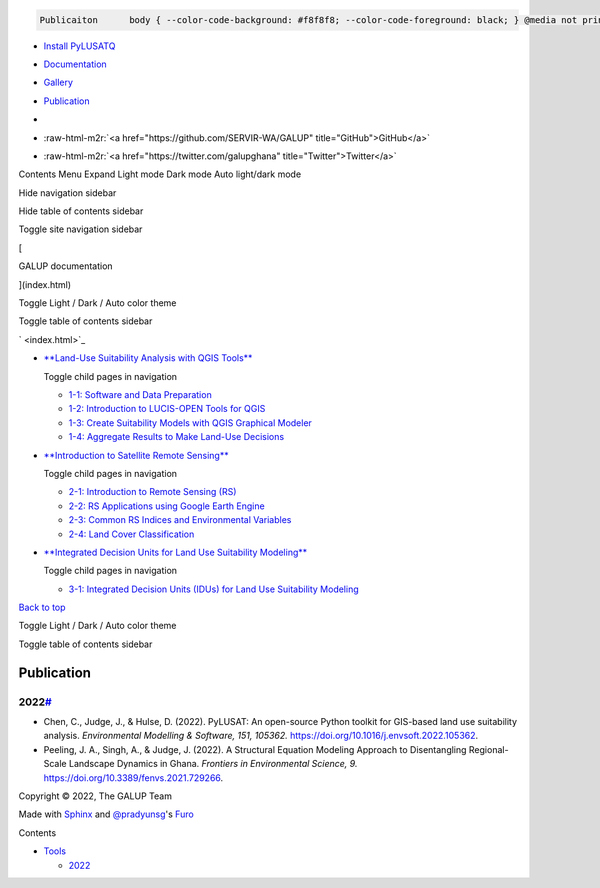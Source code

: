 .. role:: raw-html-m2r(raw)
   :format: html


.. code-block::

    Publicaiton      body { --color-code-background: #f8f8f8; --color-code-foreground: black; } @media not print { body\[data-theme="dark"\] { --color-code-background: #202020; --color-code-foreground: #d0d0d0; } @media (prefers-color-scheme: dark) { body:not(\[data-theme="light"\]) { --color-code-background: #202020; --color-code-foreground: #d0d0d0; } } } document.body.dataset.theme = localStorage.getItem("theme") || "auto";


   
.. image:: ../GithubPagesImages/GALUP-logo-final-color-2020.svg
   :target: ../index.html
   :alt: GALUP Logo



* `Install PyLUSATQ <pylusat.html>`_
* `Documentation <Tools.html>`_
* `Gallery <Gallery.html>`_
* 
  `Publication <Publication.html>`_

* 

  .. image:: https://img.shields.io/pypi/v/pylusat?color=br&label=pylusat%20version
     :target: https://github.com/chjch/pylusat
     :alt: 


* :raw-html-m2r:`<a href="https://github.com/SERVIR-WA/GALUP" title="GitHub">GitHub</a>`
* :raw-html-m2r:`<a href="https://twitter.com/galupghana" title="Twitter">Twitter</a>`

Contents Menu Expand Light mode Dark mode Auto light/dark mode  

Hide navigation sidebar

Hide table of contents sidebar

Toggle site navigation sidebar

[

GALUP documentation

](index.html)

Toggle Light / Dark / Auto color theme

Toggle table of contents sidebar

` <index.html>`_


* 
  `\ **Land-Use Suitability Analysis with QGIS Tools** <Training1ReadMe.html>`_ 

  Toggle child pages in navigation


  * `1-1: Software and Data Preparation <Training1Module1.html>`_
  * `1-2: Introduction to LUCIS-OPEN Tools for QGIS <Training1Module2.html>`_
  * `1-3: Create Suitability Models with QGIS Graphical Modeler <Training1Module3.html>`_
  * `1-4: Aggregate Results to Make Land-Use Decisions <Training1Module4.html>`_

* 
  `\ **Introduction to Satellite Remote Sensing** <Training2ReadMe.html>`_ 

  Toggle child pages in navigation


  * `2-1: Introduction to Remote Sensing (RS) <Training2Module1.html>`_
  * `2-2: RS Applications using Google Earth Engine <Training2Module2.html>`_
  * `2-3: Common RS Indices and Environmental Variables <Training2Module3.html>`_
  * `2-4: Land Cover Classification <Training2Module4.html>`_

* 
  `\ **Integrated Decision Units for Land Use Suitability Modeling** <Training3ReadMe.html>`_ 

  Toggle child pages in navigation


  * `3-1: Integrated Decision Units (IDUs) for Land Use Suitability Modeling <Training3Module1.html>`_

`Back to top <#>`_

Toggle Light / Dark / Auto color theme

Toggle table of contents sidebar

Publication
===========

2022\ `# <#2022>`_
--------------------


* Chen, C., Judge, J., & Hulse, D. (2022). PyLUSAT: An open-source Python toolkit for GIS-based land use suitability analysis. *Environmental Modelling & Software, 151, 105362.* `https://doi.org/10.1016/j.envsoft.2022.105362 <https://doi.org/10.1016/j.envsoft.2022.105362>`_.
* Peeling, J. A., Singh, A., & Judge, J. (2022). A Structural Equation Modeling Approach to Disentangling Regional-Scale Landscape Dynamics in Ghana. *Frontiers in Environmental Science, 9.* `https://doi.org/10.3389/fenvs.2021.729266 <https://doi.org/10.3389/fenvs.2021.729266>`_.

Copyright © 2022, The GALUP Team

Made with `Sphinx <https://www.sphinx-doc.org/>`_ and `@pradyunsg <https://pradyunsg.me>`_\ 's `Furo <https://github.com/pradyunsg/furo>`_

Contents


* `Tools <#>`_

  * `2022 <#2022>`_
